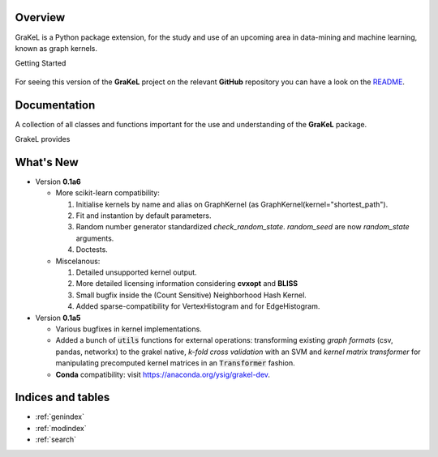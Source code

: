 .. grakel documentation master file, created by
   sphinx-quickstart on Mon Jan 18 14:44:12 2016.

========
Overview
========

GraKeL is a Python package extension, for the study and use of an upcoming
area in data-mining and machine learning, known as graph kernels.

Getting Started

  .. toctree::
    :maxdepth: 2

    user_manual

For seeing this version of the **GraKeL** project on the relevant **GitHub** repository you can have a look on the `README <https://github.com/ysig/GraKeL/blob/develop/README.md>`_.

=============
Documentation
=============

A collection of all classes and functions important
for the use and understanding of the **GraKeL** package.

GrakeL provides

  .. toctree::
    :maxdepth: 1

    api
    classes
    auto_examples/index


==========
What's New
==========

- Version **0.1a6**

  + More scikit-learn compatibility:

    1. Initialise kernels by name and alias on GraphKernel (as GraphKernel(kernel="shortest_path").
    2. Fit and instantion by default parameters.
    3. Random number generator standardized `check_random_state`. `random_seed` are now `random_state` arguments.
    4. Doctests.

  + Miscelanous: 

    1. Detailed unsupported kernel output.
    2. More detailed licensing information considering **cvxopt** and **BLISS**
    3. Small bugfix inside the (Count Sensitive) Neighborhood Hash Kernel.
    4. Added sparse-compatibility for VertexHistogram and for EdgeHistogram.

- Version **0.1a5**

  + Various bugfixes in kernel implementations.
  + Added a bunch of :code:`utils` functions for external operations: transforming existing *graph formats* (csv, pandas, networkx) to the grakel native, *k-fold cross validation* with an SVM and *kernel matrix transformer* for manipulating precomputed kernel matrices in an :code:`Transformer` fashion.
  + **Conda** compatibility: visit `<https://anaconda.org/ysig/grakel-dev>`_.

==================
Indices and tables
==================

* :ref:`genindex`
* :ref:`modindex`
* :ref:`search`
